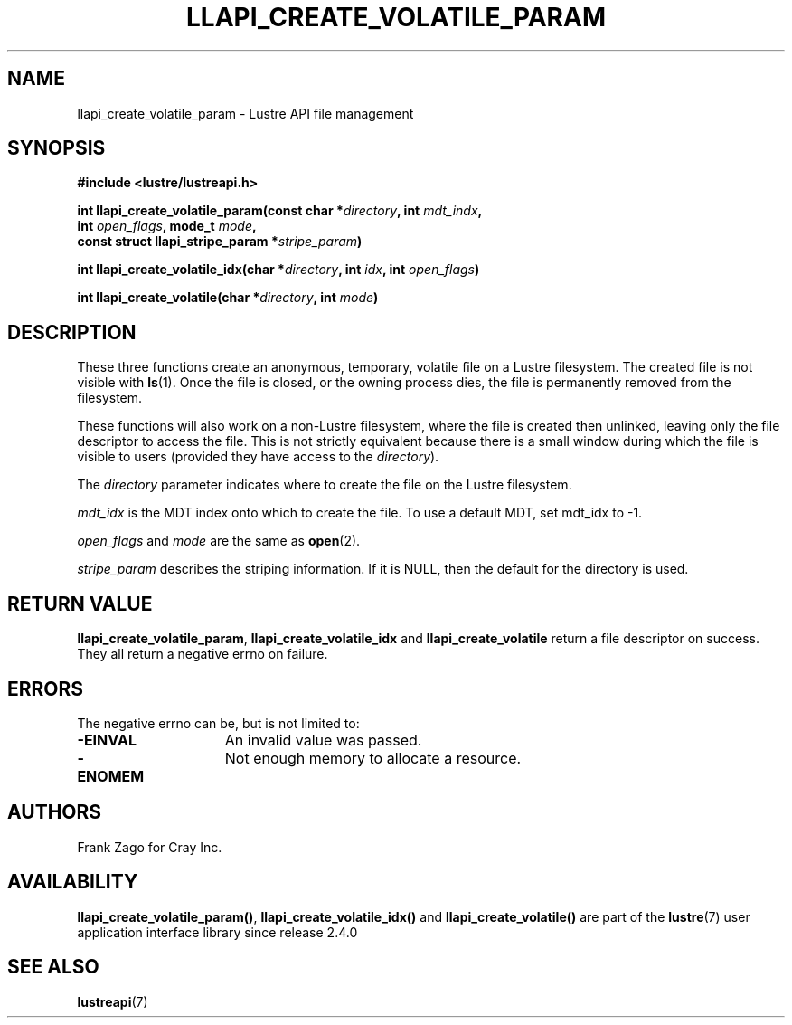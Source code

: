 .TH LLAPI_CREATE_VOLATILE_PARAM 3 2024-08-23 "Lustre User API" "Lustre Library Functions"
.SH NAME
llapi_create_volatile_param \- Lustre API file management
.SH SYNOPSIS
.nf
.B #include <lustre/lustreapi.h>
.PP
.BI "int llapi_create_volatile_param(const char *" directory ", int " mdt_indx ,
.BI "                                int " open_flags ", mode_t " mode ,
.BI "                                const struct llapi_stripe_param *" stripe_param )
.PP
.BI "int llapi_create_volatile_idx(char *" directory ", int " idx ", int " open_flags )
.PP
.BI "int llapi_create_volatile(char *" directory ", int " mode )
.fi
.SH DESCRIPTION
These three functions create an anonymous, temporary, volatile file on
a Lustre filesystem. The created file is not visible with
.BR ls (1).
Once the file is closed, or the owning process dies,
the file is permanently removed from the filesystem.
.P
These functions will also work on a non\-Lustre filesystem, where the
file is created then unlinked, leaving only the file descriptor to
access the file. This is not strictly equivalent because there is a
small window during which the file is visible to users (provided they
have access to the
.IR directory ).
.P
The
.I directory
parameter indicates where to create the file on the Lustre filesystem.
.P
.I mdt_idx
is the MDT index onto which to create the file.
To use a default MDT, set mdt_idx to \-1.
.P
.I open_flags
and
.I mode
are the same as
.BR open (2).
.P
.I stripe_param
describes the striping information.
If it is NULL, then the default for the directory is used.
.SH RETURN VALUE
.BR llapi_create_volatile_param ,
.B llapi_create_volatile_idx
and
.B llapi_create_volatile
return a file descriptor on success.
They all return a negative errno on failure.
.SH ERRORS
The negative errno can be, but is not limited to:
.TP 15
.B -EINVAL
An invalid value was passed.
.TP 15
.B -ENOMEM
Not enough memory to allocate a resource.
.SH AUTHORS
Frank Zago for Cray Inc.
.SH AVAILABILITY
.BR llapi_create_volatile_param() ,
.B llapi_create_volatile_idx()
and
.B llapi_create_volatile()
are part of the
.BR lustre (7)
user application interface library since release 2.4.0
.\" Added in commit 2.3.53-7-gf715e4e298
.SH SEE ALSO
.BR lustreapi (7)
